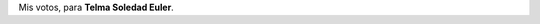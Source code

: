 .. title: Te elijo
.. slug: i-choose-you
.. date: 2015-09-11 01:20:52 UTC-03:00
.. tags: 
.. category: 
.. link: 
.. description: 
.. type: text

  Porque sos la verdad más sincera que encontré en el mundo estoy hoy acá. Por
  hacerme sentir que estoy completo al fin y demostrarme que el amor está en todo
  y cada cosa que hacemos juntos.
 
  Sole: quiero que sigamos construyendo juntos un hogar y ser tan felices como
  podamos. ¿Aceptás?

Mis votos, para **Telma Soledad Euler**.
